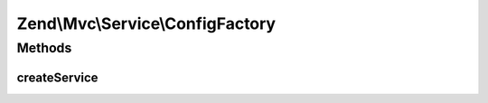 .. Mvc/Service/ConfigFactory.php generated using docpx on 01/30/13 03:32am


Zend\\Mvc\\Service\\ConfigFactory
=================================

Methods
+++++++

createService
-------------

.. function:: createService()


    Create the application configuration service
    
    Retrieves the Module Manager from the service locator, and executes
    {@link Zend\ModuleManager\ModuleManager::loadModules()}.
    
    It then retrieves the config listener from the module manager, and from
    that the merged configuration.

    :param ServiceLocatorInterface: 

    :rtype: array|\Traversable 



